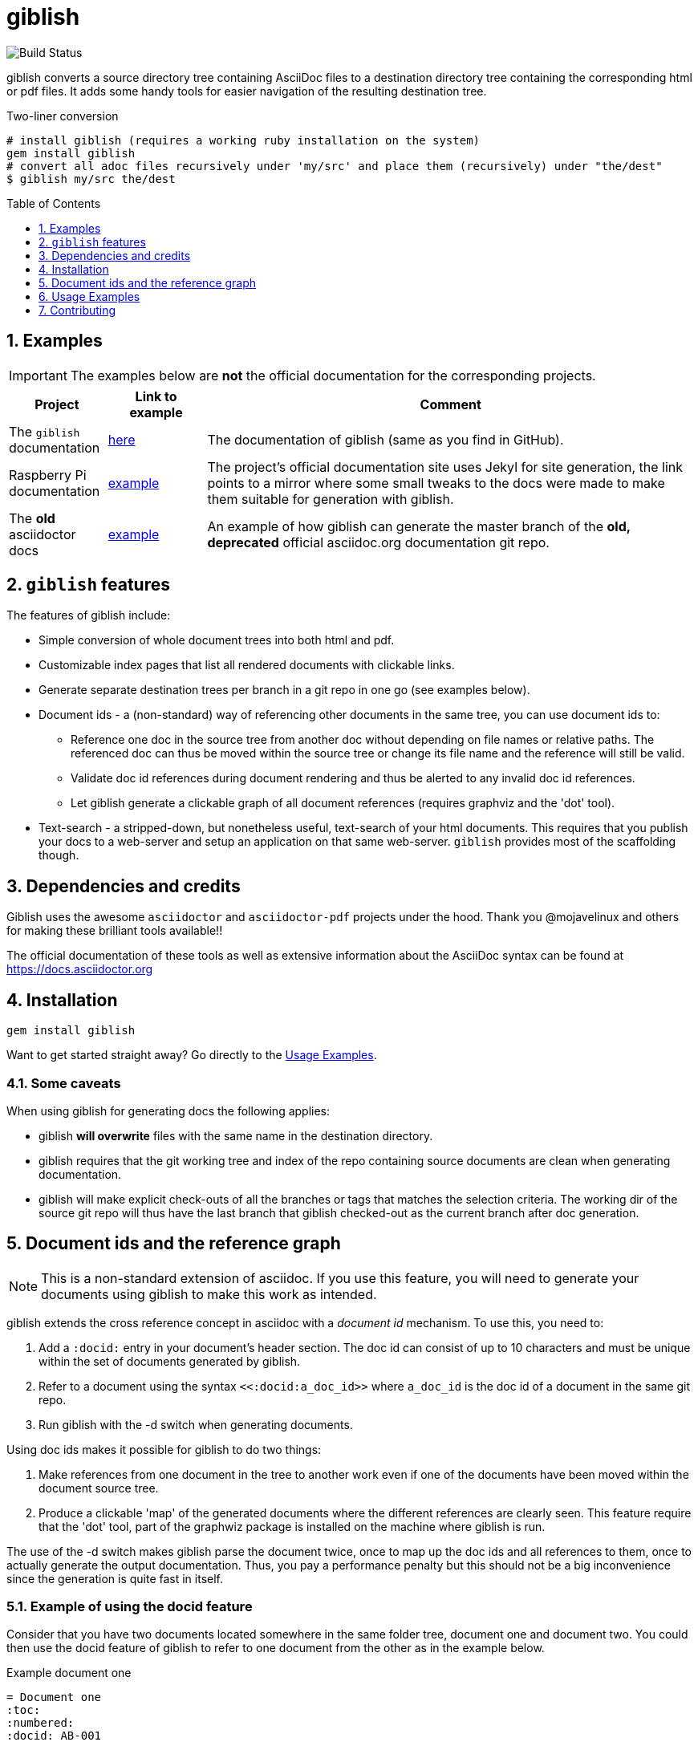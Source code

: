 = giblish
:docid: G-001
:numbered:
:toc: preamble
:toclevels: 1

image::https://github.com/rillbert/giblish/actions/workflows/unit_tests.yml/badge.svg["Build Status"]


giblish converts a source directory tree containing AsciiDoc files to a destination directory tree containing the corresponding html or pdf files. It adds some handy tools for easier navigation of the resulting destination tree.

.Two-liner conversion
[source, bash]
----
# install giblish (requires a working ruby installation on the system)
gem install giblish
# convert all adoc files recursively under 'my/src' and place them (recursively) under "the/dest"
$ giblish my/src the/dest
----

== Examples

IMPORTANT: The examples below are *not* the official documentation for the corresponding projects.

[cols="1,1,5"]
|===
|Project |Link to example |Comment

|The `giblish` documentation
|https://www.rillbert.se/giblish_examples/giblish/main/index.html[here]
|The documentation of giblish (same as you find in GitHub).

|Raspberry Pi documentation
|https://www.rillbert.se/giblish_examples/rpi_docs/giblish_example/index.html[example]
|The project's official documentation site uses Jekyl for site generation, the link points to a mirror where some small tweaks to the docs were made to make them suitable for generation with giblish.

|The *old* asciidoctor docs
|https://www.rillbert.se/giblish_examples/asciidoctor_docs/master/newindex.html[example]
|An example of how giblish can generate the master branch of the *old, deprecated* official asciidoc.org documentation git repo.

|===

== `giblish` features

The features of giblish include:

 * Simple conversion of whole document trees into both html and pdf.
 * Customizable index pages that list all rendered documents with clickable links.
 * Generate separate destination trees per branch in a git repo in one go (see examples below).
 * Document ids - a (non-standard) way of referencing other documents in the same tree, you can use document ids to:
 ** Reference one doc in the source tree from another doc without depending on file names or relative paths. The referenced doc can thus be moved within the source tree or change its file name and the reference will still be valid.
 ** Validate doc id references during document rendering and thus be alerted to any invalid doc id references.
 ** Let giblish generate a clickable graph of all document references (requires graphviz and the 'dot' tool).
 * Text-search - a stripped-down, but nonetheless useful, text-search of your html documents. This requires that you publish your docs to a web-server and setup an application on that same web-server. `giblish` provides most of the scaffolding though.

== Dependencies and credits

Giblish uses the awesome `asciidoctor` and `asciidoctor-pdf` projects under the hood. Thank you @mojavelinux and others for making these brilliant tools available!!

The official documentation of these tools as well as extensive information about the AsciiDoc syntax can be found at https://docs.asciidoctor.org

== Installation

 gem install giblish

Want to get started straight away? Go directly to the <<usage_examples>>.

=== Some caveats

When using giblish for generating docs the following applies:

 * giblish *will overwrite* files with the same name in the destination directory.
 * giblish requires that the git working tree and index of the repo containing source documents are clean when generating documentation.
 * giblish will make explicit check-outs of all the branches or tags that matches the selection criteria. The working dir of the source git repo will thus have the last branch that giblish checked-out as the current branch after doc generation.

== Document ids and the reference graph

NOTE: This is a non-standard extension of asciidoc. If you use this feature, you will need to generate your documents using giblish to make this work as intended.

giblish extends the cross reference concept in asciidoc with a _document id_ mechanism. To use this, you need to:

 . Add a `:docid:` entry in your document's header section. The doc id can consist of up to 10 characters and must be unique within the set of documents generated by giblish.
 . Refer to a document using the syntax `pass:[<<:docid:a_doc_id>>]` where `a_doc_id` is the doc id of a document in the same git repo.
 . Run giblish with the -d switch when generating documents.

Using doc ids makes it possible for giblish to do two things:

 . Make references from one document in the tree to another work even if one of the documents have been moved within the document source tree.
 . Produce a clickable 'map' of the generated documents where the different references are clearly seen. This feature require that the 'dot' tool, part of the graphwiz package is installed on the machine where giblish is run.

The use of the -d switch makes giblish parse the document twice, once to map up the doc ids and all references to them, once to actually generate the output documentation. Thus, you pay a performance penalty but this should not be a big inconvenience since the generation is quite fast in itself.

=== Example of using the docid feature

Consider that you have two documents located somewhere in the same folder tree, document one and document two. You could then use the docid feature of giblish to refer to one document from the other as in the example below.

Example document one::

[source,asciidoc]
----
= Document one
:toc:
:numbered:
:docid: AB-001

== Purpose

To illustrate the use of doc id.
----

Example document two::
[source,asciidoc]
----
= Document two
:toc:
:numbered:
:docid: AB-002

== Purpose

To illustrate the use of doc id. You can refer to document one as <<:docid:AB-001>>. This will display a clickable link with the doc id (AB-001 in this case).

You can use the same syntax as the normal asciidoc cross-ref but replace 'xref' with ':docid:' as shown below:

 * <<:docid:AB-002#purpose>> to refer to a specific section or anchor.
 * <<:docid:AB-002#purpose,The purpose section>> to refer to a specific section and display a specific text for the link.
----

The above reference will work even if either document changes location or file name as long as both documents are parsed by giblish in the same run.

[[usage_examples]]
== Usage Examples

A number of use cases for giblish in increasing order of complexity.

=== Get available options

 giblish -h

=== Giblish html 'hello world'

 giblish my_src_root my_dst_root

 * convert all .adoc or .ADOC files under the dir `my_src_root` to html and place the resulting files under the `my_dst_root` dir.
 * generate an index page named `index.html` that contains links and some info about the converted files. The file is placed in the `my_dst_root` dir.

The default asciidoctor css will be used in the html conversion.

=== Giblish pdf 'hello world'

 giblish -f pdf my_src_root my_dst_root

 * convert all .adoc or .ADOC files under the dir `my_src_root` to pdf and place the resulting files under the `my_dst_root` dir.
 * generate an index page named `index.pdf` that contains links and some info about the converted files. The file is placed in the `my_dst_root` dir.

The default asciidoctor pdf theme will be used in the pdf conversion.

=== Customize the index pages generated by giblish

Add a file `idx_template.erb` under a directory of your choice, in this example `style_resources` is used. An example of the available customization options is https://github.com/rillbert/giblish/blob/main/data/resources/erb/idx_template.erb[this file] from the giblish test data set.

Invoke `giblish` with the resource directory set using the `-r` flag.

 giblish -r style_resource my_src_root my_dst_root

Your erb template is used to generate the index page(es).

=== Using a custom css for the generated html

Generate html that can be browsed locally from file:://<my_dst_root>.

 giblish -r path/to/my/resources -s mylayout my_src_root my_dst_root

 * convert all .adoc or .ADOC files under the dir `my_src_root` to html and place the resulting files under the `my_dst_root` dir.
 * generate an index page named `index.html` that contains links and some info about the converted files. The file is placed in the `my_dst_root` dir.
 * copy everything found under `<working_dir>/path/to/my/resources` to `my_dst_root/web_assets`
 * link all generated html files to the mylayout.css found somewhere under `/web_assets`

=== Using a custom pdf theme for the generated pdfs

 giblish -f pdf -r path/to/my/resources -s mylayout my_src_root my_dst_root

 * convert all .adoc or .ADOC files under the dir `my_src_root` to pdf and place the resulting files under the `my_dst_root` dir. some info about the converted files. The file is placed in the `my_dst_root` dir.
 * the pdfs will be rendered using the theme file named mylayout.yml found somewhere under `<working_dir>/path/to/my/resources`

=== Generate html from multiple git branches

 giblish -g "feature" my_src_root my_dst_root

 * check-out each branch matching the regexp "feature" in turn
 * for each checked-out branch,
 ** convert the .adoc or .ADOC files under the dir `my_src_root` to html.
 ** place the resulting files under the `my_dst_root/<branch_name>` dir.
 ** generate an index page named `index.html` that contains links and some info about the converted files. The file is placed in the `my_dst_root/<branch_name` dir.
 * generate a summary page containing links to a all branches and place it in the `my_dst_root` dir.

== Contributing

If you want to contribute to giblish, great :) Use the standard GitHub flow of forking the repo and submit a pull request.

Pull requests must meet the following to be considered for merging:

 * Tests have been added for new or updated functionality
 * The code has been linted using the `standardrb` tool.
 ** The version of standardrb shall be the same as the one used in the target branch for the PR.

To develop on giblish, you:

 . Install ruby on your local machine (rbenv could be a good choice for handling ruby installations)
 . Install necessary dependencies to install the ruby 'mathematica' gem, see eg https://github.com/gjtorikian/mathematical/blob/47041d5492cc7c5f04105031430fb44119406f49/script/install_linux_deps
 . Install graphviz
 . Clone or fork the repository
 . Run the `bin/setup` script from a bash prompt

// === Publish the asciidoctor.org documents with text search

// giblish can be used to generate html docs suitable for serving via a web server (e.g. Apache). You can use the cgi script included in the giblish gem to provide text search capabilities.

// Here is an example of how to publish the docs in the official asciidoctor.org git repo to a web server, including index pages and text search.

// NOTE: No consideration has been taken to how permissions are set up on the web server. Just running the below commands as-is on e.g.a standard apache set-up will bail out with 'permission denied' errors.

// ==== Generating the html documents

// The example assumes that you have one machine where you generate the documents and another machine that runs a web server to which you have ssh access.

// The generated docs shall be accessible via _www.example.com/adocorg/with_search_

// You need to provide two pieces of deployment info to giblish when generating the documents:

//  * the uri path where to access the deployed docs (/adocorg/with_search in this example)
//  * the path in the local file system on the web server where the search data can be accessed
//    (/var/www/html/site_1/adocorg/with_search in this example)

// The following commands will generate the asciidoctor.org documentation and deploy the result to the web server.

//  . Clone the asciidoctor doc repo to your development machine
// +
//  git clone https://github.com/asciidoctor/asciidoctor.org.git

//  . Generate the html documentation with the correct deployment info
// +
//  giblish -j '^.*_include.*' -m -mp /var/www/html/site_1/adocorg/with_search -w /adocorg/with_search -g master --index-basename "myindex" asciidoctor.org/docs ./generated_docs
// +
// Explanation of the parameters and arguments::
//  * *pass:[-j '^.*_include.*']* - exclude everything in the __include_ directory. (the
//                                  asciidoctor.org repo stores partial docs here).
//  * *-m* - assemble the necessary search data to support text search and include this data as part of
//           the generated documents.
//  * *-mp /var/www/html/site_1/adocorg/with_search* - the file system path on the deployment machine where
//                                                     the search data is located
//  * *-w /adocorg/with_search* - the uri path to the deployed docs
//  * *-g master* - publish all git branches that matches the regexp 'master' (i.e. only the 'master'
//                  branch).
//  * *--index-basename "myindex"* - change the default name (index) that giblish uses for the generated
//                                   index page. This is needed since asciidoctor.org contains an
//                                   "index.adoc" file that would otherwise be overwritten by giblish.
//  * *asciidoctor.org/docs* - the root of the source document tree.
//  * *./generated_docs* - a temporary storage for the generated html docs on the local system.
// +

//  . Copy the generated files to the web server

//  scp -r ./generated_docs rillbert@my.web.server.org:/var/www/adocorg/with_search/.
// +


// ==== Copy the text search script to the web server

// This only needs to be done once (or if a new version of giblish breaks the currently used API).

// IMPORTANT: The current version of giblish expects the script to be found at the URI path `/cgi-bin/giblish-search.cgi`. This might be customizable in future versions but is currently hard-coded. Thus, if your web-server serves pages at www.mywebsite.com, the search script must be accessible at www.mywebsite.com/cgi-bin/giblish-search.cgi

//  . Find the server side script that implements text search that is included with giblish

//  gem which giblish
// +

// In my case this returns `/var/lib/ruby/gems/2.4.0/gems/giblish-0.5.2/lib/giblish.rb`. This means that I will find the script in the same directory, i.e. `/var/lib/ruby/gems/2.4.0/gems/giblish-0.5.2/lib`.

//  . Copy the server side script to the /cgi-bin dir on the web server. In this example the cgi-bin dir is configured to be `/var/www/cgi-bin`
// +
//  scp /var/lib/ruby/gems/2.4.0/gems/giblish-0.5.2/lib/giblish-search.cgi rillbert@my.web.server.org:/var/www/cgi-bin/giblish-search.cgi

